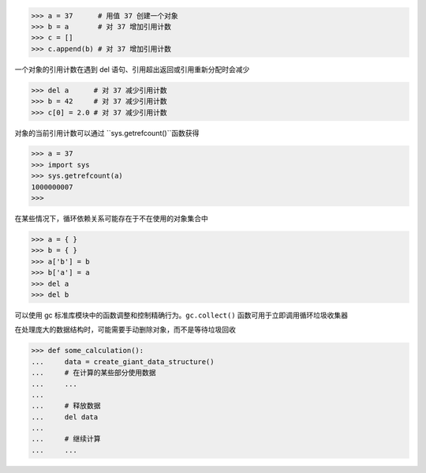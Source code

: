 >>> a = 37      # 用值 37 创建一个对象
>>> b = a       # 对 37 增加引用计数
>>> c = []      
>>> c.append(b) # 对 37 增加引用计数

一个对象的引用计数在遇到 del 语句、引用超出返回或引用重新分配时会减少

>>> del a      # 对 37 减少引用计数
>>> b = 42     # 对 37 减少引用计数
>>> c[0] = 2.0 # 对 37 减少引用计数

对象的当前引用计数可以通过 ``sys.getrefcount()``函数获得

>>> a = 37
>>> import sys
>>> sys.getrefcount(a)
1000000007
>>>

在某些情况下，循环依赖关系可能存在于不在使用的对象集合中

>>> a = { }
>>> b = { }
>>> a['b'] = b
>>> b['a'] = a
>>> del a
>>> del b


可以使用 gc 标准库模块中的函数调整和控制精确行为。``gc.collect()`` 函数可用于立即调用循环垃圾收集器

在处理庞大的数据结构时，可能需要手动删除对象，而不是等待垃圾回收

>>> def some_calculation():
...     data = create_giant_data_structure() 
...     # 在计算的某些部分使用数据
...     ...
...
...     # 释放数据
...     del data
...     
...     # 继续计算
...     ...

